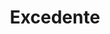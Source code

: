 :PROPERTIES:
:ID:       cd3b5fcc-d085-4b72-82b4-28d591c621f8
:END:
#+title: Excedente
#+HUGO_AUTO_SET_LASTMOD: t
#+hugo_base_dir: ~/BrainDump/
#+hugo_section: notes
#+HUGO_TAGS: placeholder
#+BIBLIOGRAPHY: ~/Org/zotero_refs.bib
#+OPTIONS: num:nil ^:{} toc:nil

